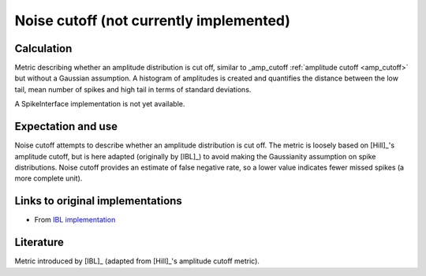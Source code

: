 Noise cutoff (not currently implemented)
========================================

Calculation
-----------


Metric describing whether an amplitude distribution is cut off, similar to _amp_cutoff  :ref:`amplitude cutoff <amp_cutoff>` but without a Gaussian assumption.
A histogram of amplitudes is created and quantifies the distance between the low tail, mean number of spikes and high tail in terms of standard deviations.

A SpikeInterface implementation is not yet available.

Expectation and use
-------------------

Noise cutoff attempts to describe whether an amplitude distribution is cut off.
The metric is loosely based on [Hill]_'s amplitude cutoff, but is here adapted (originally by [IBL]_) to avoid making the Gaussianity assumption on spike distributions.
Noise cutoff provides an estimate of false negative rate, so a lower value indicates fewer missed spikes (a more complete unit).


Links to original implementations
---------------------------------

* From `IBL implementation <https://github.com/int-brain-lab/ibllib/blob/2e1f91c622ba8dbd04fc53946c185c99451ce5d6/brainbox/metrics/single_units.py>`_


Literature
----------

Metric introduced by [IBL]_ (adapted from [Hill]_'s amplitude cutoff metric).
